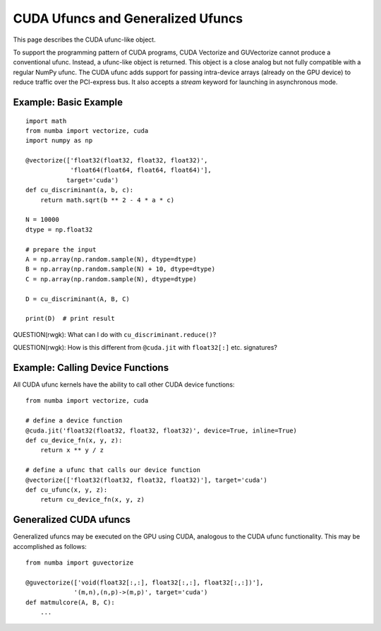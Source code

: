 CUDA Ufuncs and Generalized Ufuncs
==================================

This page describes the CUDA ufunc-like object.

To support the programming pattern of CUDA programs, CUDA Vectorize and
GUVectorize cannot produce a conventional ufunc.  Instead, a ufunc-like
object is returned.  This object is a close analog but not fully
compatible with a regular NumPy ufunc.  The CUDA ufunc adds support for
passing intra-device arrays (already on the GPU device) to reduce
traffic over the PCI-express bus.  It also accepts a `stream` keyword
for launching in asynchronous mode.

Example: Basic Example
------------------------

::

    import math
    from numba import vectorize, cuda
    import numpy as np

    @vectorize(['float32(float32, float32, float32)',
                'float64(float64, float64, float64)'],
               target='cuda')
    def cu_discriminant(a, b, c):
        return math.sqrt(b ** 2 - 4 * a * c)

    N = 10000
    dtype = np.float32

    # prepare the input
    A = np.array(np.random.sample(N), dtype=dtype)
    B = np.array(np.random.sample(N) + 10, dtype=dtype)
    C = np.array(np.random.sample(N), dtype=dtype)

    D = cu_discriminant(A, B, C)

    print(D)  # print result

QUESTION(rwgk): What can I do with ``cu_discriminant.reduce()``?

QUESTION(rwgk): How is this different from ``@cuda.jit`` with ``float32[:]`` etc. signatures?


Example: Calling Device Functions
----------------------------------

All CUDA ufunc kernels have the ability to call other CUDA device functions::

    from numba import vectorize, cuda

    # define a device function
    @cuda.jit('float32(float32, float32, float32)', device=True, inline=True)
    def cu_device_fn(x, y, z):
        return x ** y / z

    # define a ufunc that calls our device function
    @vectorize(['float32(float32, float32, float32)'], target='cuda')
    def cu_ufunc(x, y, z):
        return cu_device_fn(x, y, z)


Generalized CUDA ufuncs
-----------------------

Generalized ufuncs may be executed on the GPU using CUDA, analogous to
the CUDA ufunc functionality.  This may be accomplished as follows::

    from numba import guvectorize

    @guvectorize(['void(float32[:,:], float32[:,:], float32[:,:])'], 
                 '(m,n),(n,p)->(m,p)', target='cuda')
    def matmulcore(A, B, C):
        ...


.. comment

    Example: A Chunk at a Time
    ---------------------------

    Partitioning your data into chunks allows computation and memory transfer
    to be overlapped.  This can increase the throughput of your ufunc and
    enables your ufunc to operate on data that is larger than the memory
    capacity of your GPU.  For example:

    ::

        import math
        from numba import vectorize, cuda
        import numpy as np

        # the ufunc kernel
        def discriminant(a, b, c):
            return math.sqrt(b ** 2 - 4 * a * c)

        cu_discriminant = vectorize(['float32(float32, float32, float32)',
                                     'float64(float64, float64, float64)'],
                                    target='cuda')(discriminant)

        N = int(1e+8)
        dtype = np.float32

        # prepare the input
        A = np.array(np.random.sample(N), dtype=dtype)
        B = np.array(np.random.sample(N) + 10, dtype=dtype)
        C = np.array(np.random.sample(N), dtype=dtype)
        D = np.empty(A.shape, dtype=A.dtype)

        # create a CUDA stream
        stream = cuda.stream()

        chunksize = 1e+6
        chunkcount = N // chunksize

        # partition NumPy arrays into chunks
        # no copying is performed
        sA = np.split(A, chunkcount)
        sB = np.split(B, chunkcount)
        sC = np.split(C, chunkcount)
        sD = np.split(D, chunkcount)

        device_ptrs = []

        with stream.auto_synchronize():
            # every operation in this context with be launched asynchronously
            # by using the CUDA stream

            # for each chunk
            for a, b, c, d in zip(sA, sB, sC, sD):
                # transfer to device
                dA = cuda.to_device(a, stream)
                dB = cuda.to_device(b, stream)
                dC = cuda.to_device(c, stream)
                dD = cuda.to_device(d, stream, copy=False) # no copying
                # launch kernel
                cu_discriminant(dA, dB, dC, out=dD, stream=stream)
                # retrieve result
                dD.copy_to_host(d, stream)
                # store device pointers to prevent them from freeing before
                # the kernel is scheduled
                device_ptrs.extend([dA, dB, dC, dD])

        # data is ready at this point inside D
